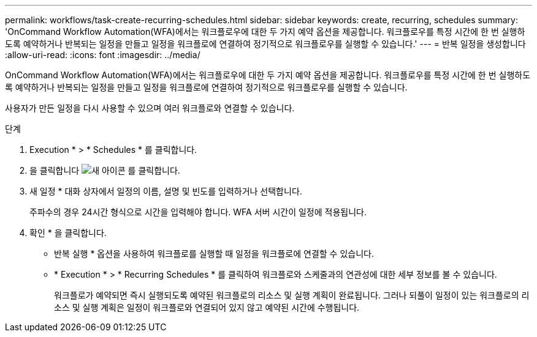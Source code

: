 ---
permalink: workflows/task-create-recurring-schedules.html 
sidebar: sidebar 
keywords: create, recurring, schedules 
summary: 'OnCommand Workflow Automation(WFA)에서는 워크플로우에 대한 두 가지 예약 옵션을 제공합니다. 워크플로우를 특정 시간에 한 번 실행하도록 예약하거나 반복되는 일정을 만들고 일정을 워크플로에 연결하여 정기적으로 워크플로우를 실행할 수 있습니다.' 
---
= 반복 일정을 생성합니다
:allow-uri-read: 
:icons: font
:imagesdir: ../media/


[role="lead"]
OnCommand Workflow Automation(WFA)에서는 워크플로우에 대한 두 가지 예약 옵션을 제공합니다. 워크플로우를 특정 시간에 한 번 실행하도록 예약하거나 반복되는 일정을 만들고 일정을 워크플로에 연결하여 정기적으로 워크플로우를 실행할 수 있습니다.

사용자가 만든 일정을 다시 사용할 수 있으며 여러 워크플로와 연결할 수 있습니다.

.단계
. Execution * > * Schedules * 를 클릭합니다.
. 을 클릭합니다 image:../media/new_wfa_icon.gif["새 아이콘"] 를 클릭합니다.
. 새 일정 * 대화 상자에서 일정의 이름, 설명 및 빈도를 입력하거나 선택합니다.
+
주파수의 경우 24시간 형식으로 시간을 입력해야 합니다. WFA 서버 시간이 일정에 적용됩니다.

. 확인 * 을 클릭합니다.
+
** 반복 실행 * 옵션을 사용하여 워크플로를 실행할 때 일정을 워크플로에 연결할 수 있습니다.
** * Execution * > * Recurring Schedules * 를 클릭하여 워크플로와 스케줄과의 연관성에 대한 세부 정보를 볼 수 있습니다.
+
워크플로가 예약되면 즉시 실행되도록 예약된 워크플로의 리소스 및 실행 계획이 완료됩니다. 그러나 되풀이 일정이 있는 워크플로의 리소스 및 실행 계획은 일정이 워크플로와 연결되어 있지 않고 예약된 시간에 수행됩니다.




